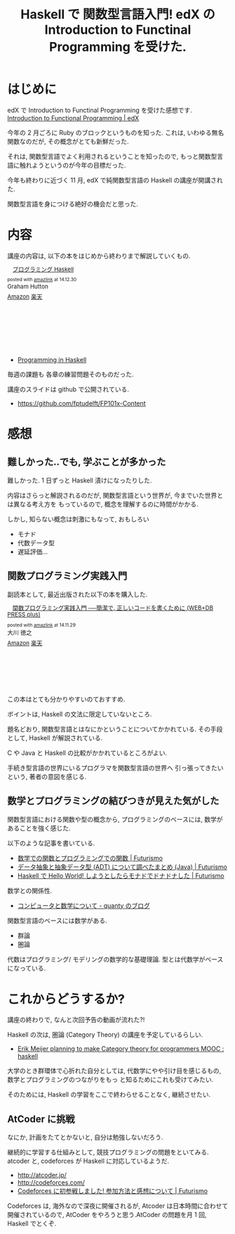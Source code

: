 #+OPTIONS: toc:nil num:nil todo:nil pri:nil tags:nil ^:nil TeX:nil
#+CATEGORY: 技術メモ, Book, MOOC
#+TAGS: edX, Haskell
#+DESCRIPTION:edX の Introduction to Functinal Programming を受けた感想
#+TITLE: Haskell で 関数型言語入門! edX の Introduction to Functinal Programming を受けた.

* はじめに
  edX で Introduction to Functinal Programming を受けた感想です.
  [[https://www.edx.org/course/introduction-functional-programming-delftx-fp101x#.VKFxvr5MKc][Introduction to Functional Programming | edX]]

  今年の 2 月ごろに Ruby のブロックというものを知った.
  これは, いわゆる無名関数なのだが, その概念がとても新鮮だった.
  
  それは, 関数型言語でよく利用されるということを知ったので,
  もっと関数型言語に触れようというのが今年の目標だった.

  今年も終わりに近づく 11 月, 
  edX で純関数型言語の Haskell の講座が開講された.

  関数型言語を身につける絶好の機会だと思った.

* 内容
  講座の内容は, 以下の本をはじめから終わりまで解説していくもの.

#+BEGIN_HTML
<div class='amazlink-box' style='text-align:left;padding-bottom:20px;font-size:small;/zoom: 1;overflow: hidden;'><div class='amazlink-list' style='clear: both;'><div class='amazlink-image' style='float:left;margin:0px 12px 1px 0px;'><a href='http://www.amazon.co.jp/%E3%83%97%E3%83%AD%E3%82%B0%E3%83%A9%E3%83%9F%E3%83%B3%E3%82%B0Haskell-Graham-Hutton/dp/4274067815%3FSubscriptionId%3DAKIAJDINZW45GEGLXQQQ%26tag%3Dsleephacker-22%26linkCode%3Dxm2%26camp%3D2025%26creative%3D165953%26creativeASIN%3D4274067815' target='_blank' rel='nofollow'><img src='http://ecx.images-amazon.com/images/I/41pybn9bpCL._SL160_.jpg' style='border: none;' /></a></div><div class='amazlink-info' style='height:160; margin-bottom: 10px'><div class='amazlink-name' style='margin-bottom:10px;line-height:120%'><a href='http://www.amazon.co.jp/%E3%83%97%E3%83%AD%E3%82%B0%E3%83%A9%E3%83%9F%E3%83%B3%E3%82%B0Haskell-Graham-Hutton/dp/4274067815%3FSubscriptionId%3DAKIAJDINZW45GEGLXQQQ%26tag%3Dsleephacker-22%26linkCode%3Dxm2%26camp%3D2025%26creative%3D165953%26creativeASIN%3D4274067815' rel='nofollow' target='_blank'>プログラミング Haskell</a></div><div class='amazlink-powered' style='font-size:80%;margin-top:5px;line-height:120%'>posted with <a href='http://amazlink.keizoku.com/' title='アマゾンアフィリエイトリンク作成ツール' target='_blank'>amazlink</a> at 14.12.30</div><div class='amazlink-detail'>Graham Hutton<br /></div><div class='amazlink-sub-info' style='float: left;'><div class='amazlink-link' style='margin-top: 5px'><img src='http://amazlink.fuyu.gs/icon_amazon.png' width='18'><a href='http://www.amazon.co.jp/%E3%83%97%E3%83%AD%E3%82%B0%E3%83%A9%E3%83%9F%E3%83%B3%E3%82%B0Haskell-Graham-Hutton/dp/4274067815%3FSubscriptionId%3DAKIAJDINZW45GEGLXQQQ%26tag%3Dsleephacker-22%26linkCode%3Dxm2%26camp%3D2025%26creative%3D165953%26creativeASIN%3D4274067815' rel='nofollow' target='_blank'>Amazon</a> <img src='http://amazlink.fuyu.gs/icon_rakuten.gif' width='18'><a href='http://hb.afl.rakuten.co.jp/hgc/g00q0724.n763w947.g00q0724.n763x2b4/?pc=http%3A%2F%2Fbooks.rakuten.co.jp%2Frb%2F6239337%2F&m=http%3A%2F%2Fm.rakuten.co.jp%2Frms%2Fmsv%2FItem%3Fn%3D6239337%26surl%3Dbook' rel='nofollow' target='_blank'>楽天</a></div></div></div></div></div>
#+END_HTML

  - [[http://www.cs.nott.ac.uk/~gmh/book.html][Programming in Haskell]]

  毎週の課題も 各章の練習問題そのものだった.

  講座のスライドは github で公開されている.
  - https://github.com/fptudelft/FP101x-Content

* 感想
** 難しかった..でも, 学ぶことが多かった
   難しかった. 1 日ずっと Haskell 漬けになったりした.

   内容はさらっと解説されるのだが,
   関数型言語という世界が, 今までいた世界とは異なる考え方を
   もっているので, 概念を理解するのに時間がかかる.

   しかし, 知らない概念は刺激にもなって, おもしろい
   - モナド
   - 代数データ型
   - 遅延評価...

** 関数プログラミング実践入門
   副読本として, 最近出版された以下の本を購入した.

#+BEGIN_HTML
<div class='amazlink-box' style='text-align:left;padding-bottom:20px;font-size:small;/zoom: 1;overflow: hidden;'><div class='amazlink-list' style='clear: both;'><div class='amazlink-image' style='float:left;margin:0px 12px 1px 0px;'><a href='http://www.amazon.co.jp/%E9%96%A2%E6%95%B0%E3%83%97%E3%83%AD%E3%82%B0%E3%83%A9%E3%83%9F%E3%83%B3%E3%82%B0%E5%AE%9F%E8%B7%B5%E5%85%A5%E9%96%80-%E2%94%80%E2%94%80%E7%B0%A1%E6%BD%94%E3%81%A7%E3%80%81%E6%AD%A3%E3%81%97%E3%81%84%E3%82%B3%E3%83%BC%E3%83%89%E3%82%92%E6%9B%B8%E3%81%8F%E3%81%9F%E3%82%81%E3%81%AB-WEB-PRESS-plus/dp/4774169269%3FSubscriptionId%3DAKIAJDINZW45GEGLXQQQ%26tag%3Dsleephacker-22%26linkCode%3Dxm2%26camp%3D2025%26creative%3D165953%26creativeASIN%3D4774169269' target='_blank' rel='nofollow'><img src='http://ecx.images-amazon.com/images/I/51C0LpV9lGL._SL160_.jpg' style='border: none;' /></a></div><div class='amazlink-info' style='height:160; margin-bottom: 10px'><div class='amazlink-name' style='margin-bottom:10px;line-height:120%'><a href='http://www.amazon.co.jp/%E9%96%A2%E6%95%B0%E3%83%97%E3%83%AD%E3%82%B0%E3%83%A9%E3%83%9F%E3%83%B3%E3%82%B0%E5%AE%9F%E8%B7%B5%E5%85%A5%E9%96%80-%E2%94%80%E2%94%80%E7%B0%A1%E6%BD%94%E3%81%A7%E3%80%81%E6%AD%A3%E3%81%97%E3%81%84%E3%82%B3%E3%83%BC%E3%83%89%E3%82%92%E6%9B%B8%E3%81%8F%E3%81%9F%E3%82%81%E3%81%AB-WEB-PRESS-plus/dp/4774169269%3FSubscriptionId%3DAKIAJDINZW45GEGLXQQQ%26tag%3Dsleephacker-22%26linkCode%3Dxm2%26camp%3D2025%26creative%3D165953%26creativeASIN%3D4774169269' rel='nofollow' target='_blank'>関数プログラミング実践入門 ──簡潔で, 正しいコードを書くために (WEB+DB PRESS plus)</a></div><div class='amazlink-powered' style='font-size:80%;margin-top:5px;line-height:120%'>posted with <a href='http://amazlink.keizoku.com/' title='アマゾンアフィリエイトリンク作成ツール' target='_blank'>amazlink</a> at 14.11.29</div><div class='amazlink-detail'>大川 徳之<br /></div><div class='amazlink-sub-info' style='float: left;'><div class='amazlink-link' style='margin-top: 5px'><img src='http://amazlink.fuyu.gs/icon_amazon.png' width='18'><a href='http://www.amazon.co.jp/%E9%96%A2%E6%95%B0%E3%83%97%E3%83%AD%E3%82%B0%E3%83%A9%E3%83%9F%E3%83%B3%E3%82%B0%E5%AE%9F%E8%B7%B5%E5%85%A5%E9%96%80-%E2%94%80%E2%94%80%E7%B0%A1%E6%BD%94%E3%81%A7%E3%80%81%E6%AD%A3%E3%81%97%E3%81%84%E3%82%B3%E3%83%BC%E3%83%89%E3%82%92%E6%9B%B8%E3%81%8F%E3%81%9F%E3%82%81%E3%81%AB-WEB-PRESS-plus/dp/4774169269%3FSubscriptionId%3DAKIAJDINZW45GEGLXQQQ%26tag%3Dsleephacker-22%26linkCode%3Dxm2%26camp%3D2025%26creative%3D165953%26creativeASIN%3D4774169269' rel='nofollow' target='_blank'>Amazon</a> <img src='http://amazlink.fuyu.gs/icon_rakuten.gif' width='18'><a href='http://hb.afl.rakuten.co.jp/hgc/g00q0724.n763w947.g00q0724.n763x2b4/?pc=http%3A%2F%2Fbooks.rakuten.co.jp%2Frb%2F12985290%2F&m=http%3A%2F%2Fm.rakuten.co.jp%2Frms%2Fmsv%2FItem%3Fn%3D12985290%26surl%3Dbook' rel='nofollow' target='_blank'>楽天</a></div></div></div></div></div>
#+END_HTML  

 この本はとても分かりやすいのておすすめ.

 ボイントは, Haskell の文法に限定していないところ.
 
 題名どおり, 関数型言語とはなにかということについてかかれている.
 その手段として, Haskell が解説されている.
 
 C や Java と Haskell の比較がかかれているところがよい.

 手続き型言語の世界にいるプログラマを関数型言語の世界へ
 引っ張ってきたいという, 著者の意図を感じる.

** 数学とプログラミングの結びつきが見えた気がした
   関数型言語における関数や型の概念から,
   プログラミングのベースには, 数学があることを強く感じた.

   以下のような記事を書いている.
   - [[http://futurismo.biz/archives/2664][数学での関数とプログラミングでの関数 | Futurismo]]
   - [[http://futurismo.biz/archives/2730][データ抽象と抽象データ型 (ADT) について調べたまとめ (Java) | Futurismo]]
   - [[http://futurismo.biz/archives/2765][Haskell で Hello World! しようとしたらモナドでドナドナした | Futurismo]]

  数学との関係性.
  - [[http://quanty.sakura.ne.jp/blog/2014/04/post-53.html][コンピュータと数学について - quanty のブログ]]

  関数型言語のベースには数学がある.
  - 群論
  - 圏論

  代数はプログラミング/ モデリングの数学的な基礎理論.
  型とは代数学がベースになっている.

* これからどうするか?
  講座の終わりで, なんと次回予告の動画が流れた?!

  Haskell の次は, 圏論 (Category Theory) の講座を予定しているらしい.
  - [[http://www.reddit.com/r/haskell/comments/2o5m95/erik_meijer_planning_to_make_category_theory_for/][Erik Meijer planning to make Category theory for programmers MOOC : haskell]]

  大学のとき群環体で心折れた自分としては, 
  代数学にやや引け目を感じるもの, 数学とプログラミングのつながりをもっ
  と知るためにこれも受けてみたい.

  そのためには, Haskell の学習をここで終わらせることなく, 継続させたい.

** AtCoder に挑戦
   なにか, 計画をたてとかないと, 自分は勉強しないだろう.

   継続的に学習する仕組みとして, 競技プログラミングの問題をといてみる.
   atcoder と, codeforces が Haskell に対応しているようだ.
   - http://atcoder.jp/
   - http://codeforces.com/
   - [[http://futurismo.biz/archives/1685][Codeforces に初参戦しました! 参加方法と感想について | Futurismo]]

   Codeforces は, 海外なので深夜に開催されるが,
   Atcoder は日本時間に合わせて開催されているので, 
   AtCoder をやろうと思う.AtCoder の問題を月 1 回, Haskell でとくぞ.
